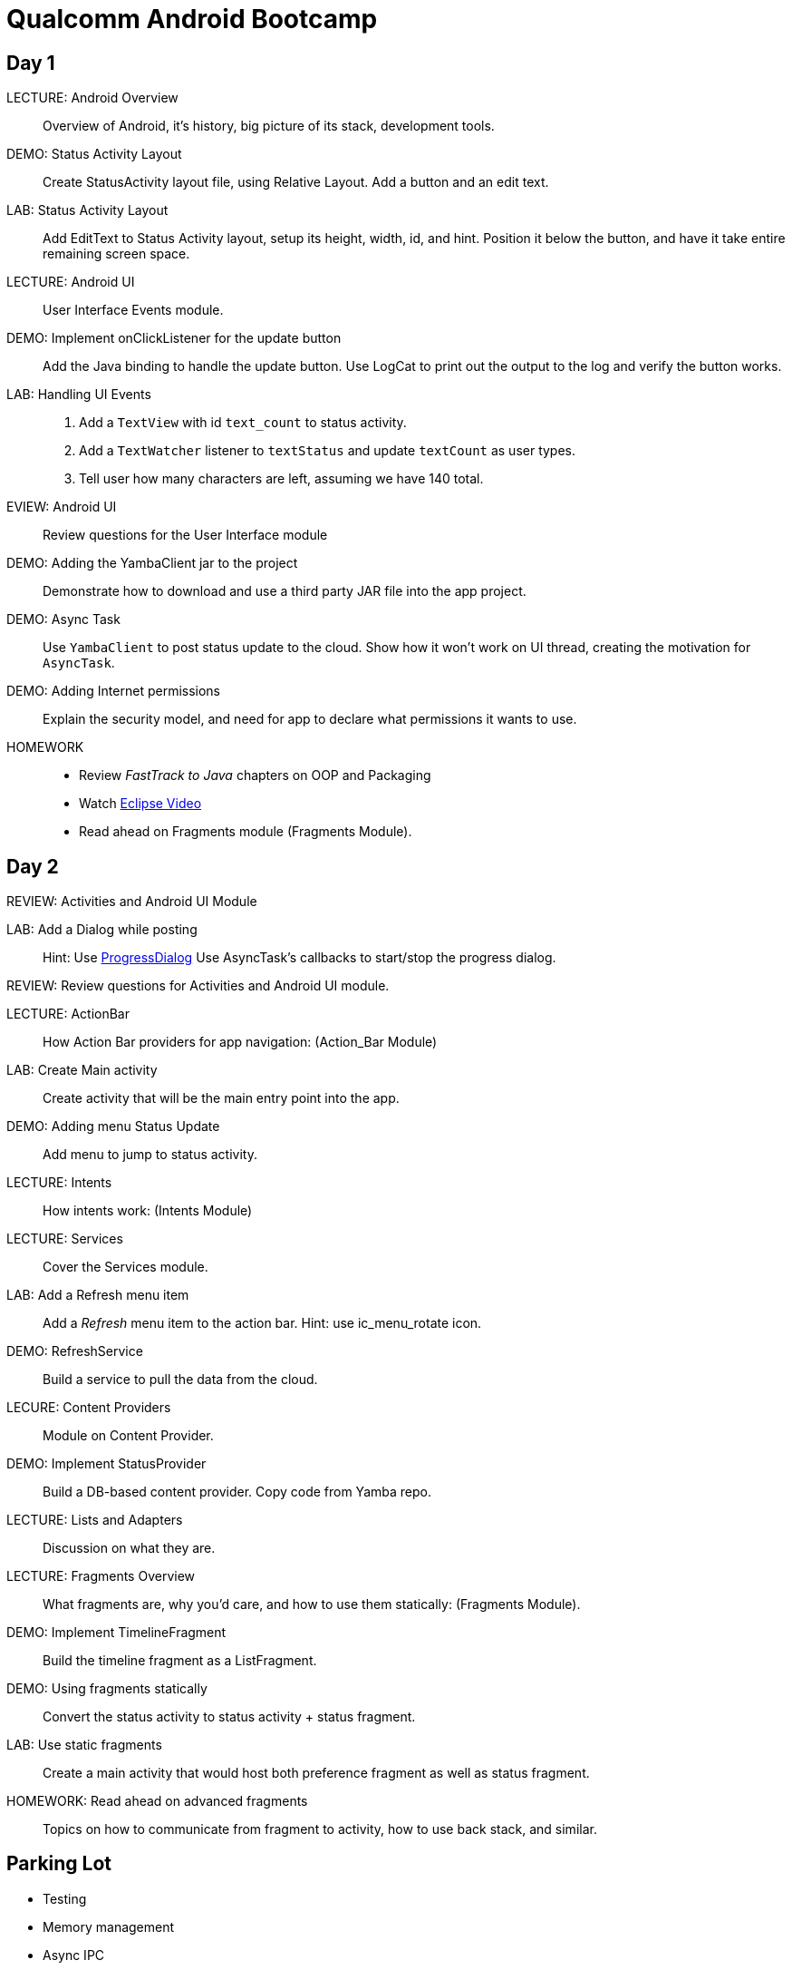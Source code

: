 = Qualcomm Android Bootcamp =

== Day 1 ==

LECTURE: Android Overview::
Overview of Android, it's history, big picture of its stack, development tools.

DEMO: Status Activity Layout::
Create StatusActivity layout file, using Relative Layout. Add a button and an edit text.

LAB: Status Activity Layout::
Add EditText to Status Activity layout, setup its height, width, id, and hint.
Position it below the button, and have it take entire remaining screen space.


LECTURE: Android UI::
User Interface Events module.

DEMO: Implement onClickListener for the update button::
Add the Java binding to handle the update button. Use LogCat to print out the output to the log and verify the button works.


LAB: Handling UI Events::
. Add a `TextView` with id `text_count` to status activity.
. Add a `TextWatcher` listener to `textStatus` and update `textCount` as user types.
. Tell user how many characters are left, assuming we have 140 total.

EVIEW: Android UI::
Review questions for the User Interface module

DEMO: Adding the YambaClient jar to the project::
Demonstrate how to download and use a third party JAR file into the app project.

DEMO: Async Task::
Use `YambaClient` to post status update to the cloud. Show how it won't work on UI thread, creating the motivation for `AsyncTask`.

DEMO: Adding Internet permissions::
Explain the security model, and need for app to declare what permissions it wants to use.


HOMEWORK::
* Review _FastTrack to Java_ chapters on OOP and Packaging
* Watch http://mrkn.co/f/595[Eclipse Video]
* Read ahead on Fragments module (Fragments Module).

== Day 2 ==

REVIEW: Activities and Android UI Module

LAB: Add a Dialog while posting::
Hint: Use http://developer.android.com/reference/android/app/ProgressDialog.html[ProgressDialog]
Use AsyncTask's callbacks to start/stop the progress dialog.

REVIEW: Review questions for Activities and Android UI module.

LECTURE: ActionBar::
How Action Bar providers for app navigation: (Action_Bar Module)

LAB: Create Main activity::
Create activity that will be the main entry point into the app.

DEMO: Adding menu Status Update::
Add menu to jump to status activity.

LECTURE: Intents::
How intents work: (Intents Module)

LECTURE: Services::
Cover the Services module.

LAB: Add a Refresh menu item::
Add a _Refresh_ menu item to the action bar. Hint: use +ic_menu_rotate+ icon.

DEMO: RefreshService::
Build a service to pull the data from the cloud.

LECURE: Content Providers::
Module on Content Provider.

DEMO: Implement StatusProvider::
Build a DB-based content provider. Copy code from Yamba repo.

LECTURE: Lists and Adapters::
Discussion on what they are.

LECTURE: Fragments Overview::
What fragments are, why you'd care, and how to use them statically: (Fragments Module).

DEMO: Implement TimelineFragment::
Build the timeline fragment as a ListFragment.

DEMO: Using fragments statically::
Convert the status activity to status activity + status fragment.

LAB: Use static fragments::
Create a main activity that would host both preference fragment as well as status fragment.

HOMEWORK: Read ahead on advanced fragments::
Topics on how to communicate from fragment to activity, how to use back stack, and similar.


== Parking Lot ==

* Testing
* Memory management
* Async IPC
* NDK/JNI
* Wifi stack
* Bluetooth stack
* Creating/extending framework
* Tools: debugger, tracing, performance

== Homework ==

* http://mrkn.co/f/595[Eclipse Video]